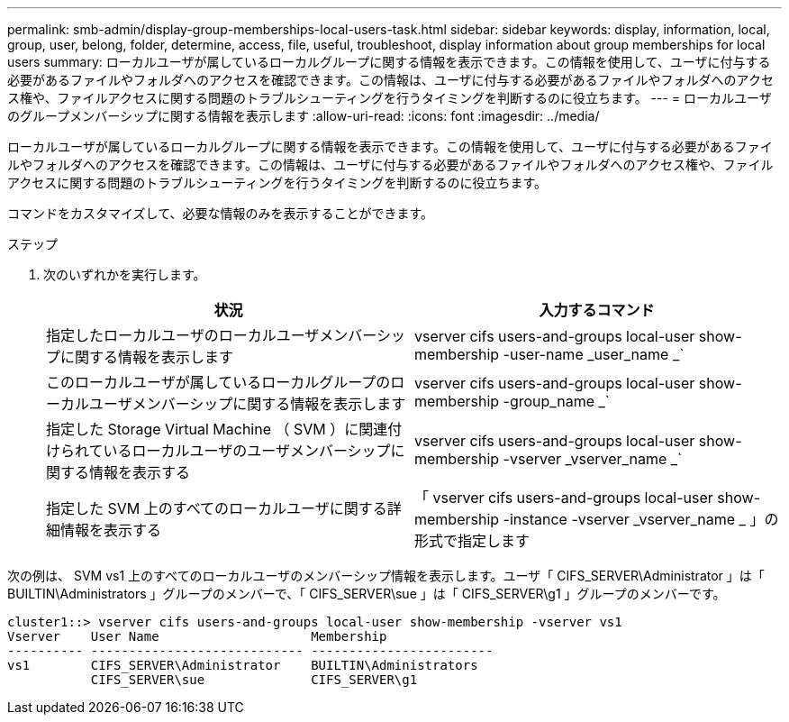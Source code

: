 ---
permalink: smb-admin/display-group-memberships-local-users-task.html 
sidebar: sidebar 
keywords: display, information, local, group, user, belong, folder, determine, access, file, useful, troubleshoot, display information about group memberships for local users 
summary: ローカルユーザが属しているローカルグループに関する情報を表示できます。この情報を使用して、ユーザに付与する必要があるファイルやフォルダへのアクセスを確認できます。この情報は、ユーザに付与する必要があるファイルやフォルダへのアクセス権や、ファイルアクセスに関する問題のトラブルシューティングを行うタイミングを判断するのに役立ちます。 
---
= ローカルユーザのグループメンバーシップに関する情報を表示します
:allow-uri-read: 
:icons: font
:imagesdir: ../media/


[role="lead"]
ローカルユーザが属しているローカルグループに関する情報を表示できます。この情報を使用して、ユーザに付与する必要があるファイルやフォルダへのアクセスを確認できます。この情報は、ユーザに付与する必要があるファイルやフォルダへのアクセス権や、ファイルアクセスに関する問題のトラブルシューティングを行うタイミングを判断するのに役立ちます。

コマンドをカスタマイズして、必要な情報のみを表示することができます。

.ステップ
. 次のいずれかを実行します。
+
|===
| 状況 | 入力するコマンド 


 a| 
指定したローカルユーザのローカルユーザメンバーシップに関する情報を表示します
 a| 
vserver cifs users-and-groups local-user show-membership -user-name _user_name _`



 a| 
このローカルユーザが属しているローカルグループのローカルユーザメンバーシップに関する情報を表示します
 a| 
vserver cifs users-and-groups local-user show-membership -group_name _`



 a| 
指定した Storage Virtual Machine （ SVM ）に関連付けられているローカルユーザのユーザメンバーシップに関する情報を表示する
 a| 
vserver cifs users-and-groups local-user show-membership -vserver _vserver_name _`



 a| 
指定した SVM 上のすべてのローカルユーザに関する詳細情報を表示する
 a| 
「 vserver cifs users-and-groups local-user show-membership -instance -vserver _vserver_name _ 」の形式で指定します

|===


次の例は、 SVM vs1 上のすべてのローカルユーザのメンバーシップ情報を表示します。ユーザ「 CIFS_SERVER\Administrator 」は「 BUILTIN\Administrators 」グループのメンバーで、「 CIFS_SERVER\sue 」は「 CIFS_SERVER\g1 」グループのメンバーです。

[listing]
----
cluster1::> vserver cifs users-and-groups local-user show-membership -vserver vs1
Vserver    User Name                    Membership
---------- ---------------------------- ------------------------
vs1        CIFS_SERVER\Administrator    BUILTIN\Administrators
           CIFS_SERVER\sue              CIFS_SERVER\g1
----